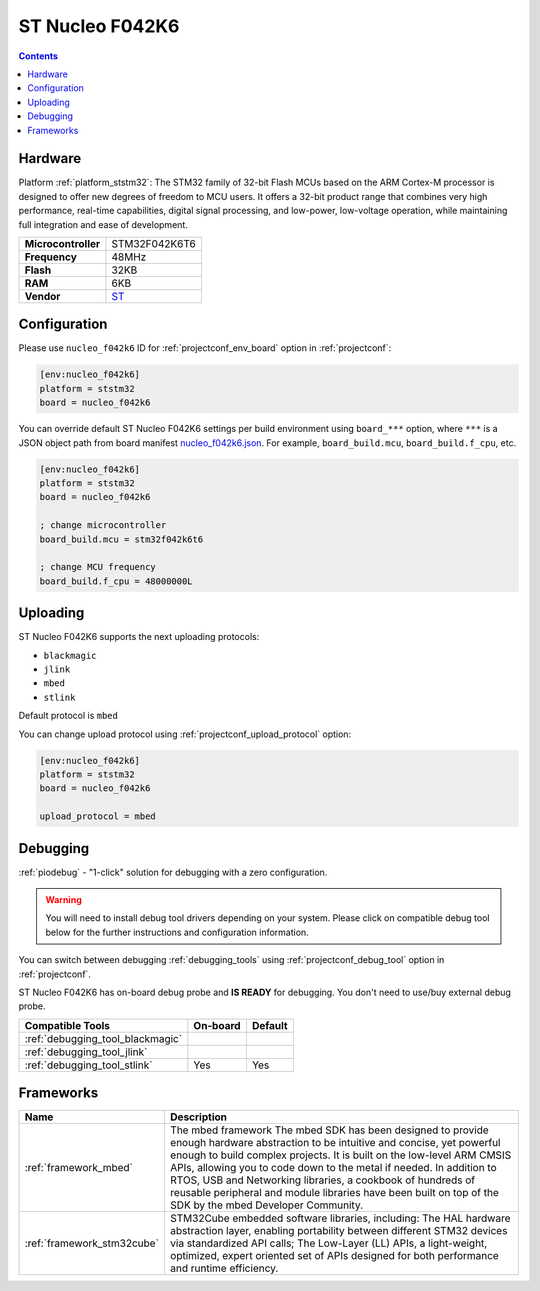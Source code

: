..  Copyright (c) 2014-present PlatformIO <contact@platformio.org>
    Licensed under the Apache License, Version 2.0 (the "License");
    you may not use this file except in compliance with the License.
    You may obtain a copy of the License at
       http://www.apache.org/licenses/LICENSE-2.0
    Unless required by applicable law or agreed to in writing, software
    distributed under the License is distributed on an "AS IS" BASIS,
    WITHOUT WARRANTIES OR CONDITIONS OF ANY KIND, either express or implied.
    See the License for the specific language governing permissions and
    limitations under the License.

.. _board_ststm32_nucleo_f042k6:

ST Nucleo F042K6
================

.. contents::

Hardware
--------

Platform :ref:`platform_ststm32`: The STM32 family of 32-bit Flash MCUs based on the ARM Cortex-M processor is designed to offer new degrees of freedom to MCU users. It offers a 32-bit product range that combines very high performance, real-time capabilities, digital signal processing, and low-power, low-voltage operation, while maintaining full integration and ease of development.

.. list-table::

  * - **Microcontroller**
    - STM32F042K6T6
  * - **Frequency**
    - 48MHz
  * - **Flash**
    - 32KB
  * - **RAM**
    - 6KB
  * - **Vendor**
    - `ST <https://developer.mbed.org/platforms/ST-Nucleo-F042K6/?utm_source=platformio&utm_medium=docs>`__


Configuration
-------------

Please use ``nucleo_f042k6`` ID for :ref:`projectconf_env_board` option in :ref:`projectconf`:

.. code-block:: ini

  [env:nucleo_f042k6]
  platform = ststm32
  board = nucleo_f042k6

You can override default ST Nucleo F042K6 settings per build environment using
``board_***`` option, where ``***`` is a JSON object path from
board manifest `nucleo_f042k6.json <https://github.com/platformio/platform-ststm32/blob/master/boards/nucleo_f042k6.json>`_. For example,
``board_build.mcu``, ``board_build.f_cpu``, etc.

.. code-block:: ini

  [env:nucleo_f042k6]
  platform = ststm32
  board = nucleo_f042k6

  ; change microcontroller
  board_build.mcu = stm32f042k6t6

  ; change MCU frequency
  board_build.f_cpu = 48000000L


Uploading
---------
ST Nucleo F042K6 supports the next uploading protocols:

* ``blackmagic``
* ``jlink``
* ``mbed``
* ``stlink``

Default protocol is ``mbed``

You can change upload protocol using :ref:`projectconf_upload_protocol` option:

.. code-block:: ini

  [env:nucleo_f042k6]
  platform = ststm32
  board = nucleo_f042k6

  upload_protocol = mbed

Debugging
---------

:ref:`piodebug` - "1-click" solution for debugging with a zero configuration.

.. warning::
    You will need to install debug tool drivers depending on your system.
    Please click on compatible debug tool below for the further
    instructions and configuration information.

You can switch between debugging :ref:`debugging_tools` using
:ref:`projectconf_debug_tool` option in :ref:`projectconf`.

ST Nucleo F042K6 has on-board debug probe and **IS READY** for debugging. You don't need to use/buy external debug probe.

.. list-table::
  :header-rows:  1

  * - Compatible Tools
    - On-board
    - Default
  * - :ref:`debugging_tool_blackmagic`
    - 
    - 
  * - :ref:`debugging_tool_jlink`
    - 
    - 
  * - :ref:`debugging_tool_stlink`
    - Yes
    - Yes

Frameworks
----------
.. list-table::
    :header-rows:  1

    * - Name
      - Description

    * - :ref:`framework_mbed`
      - The mbed framework The mbed SDK has been designed to provide enough hardware abstraction to be intuitive and concise, yet powerful enough to build complex projects. It is built on the low-level ARM CMSIS APIs, allowing you to code down to the metal if needed. In addition to RTOS, USB and Networking libraries, a cookbook of hundreds of reusable peripheral and module libraries have been built on top of the SDK by the mbed Developer Community.

    * - :ref:`framework_stm32cube`
      - STM32Cube embedded software libraries, including: The HAL hardware abstraction layer, enabling portability between different STM32 devices via standardized API calls; The Low-Layer (LL) APIs, a light-weight, optimized, expert oriented set of APIs designed for both performance and runtime efficiency.